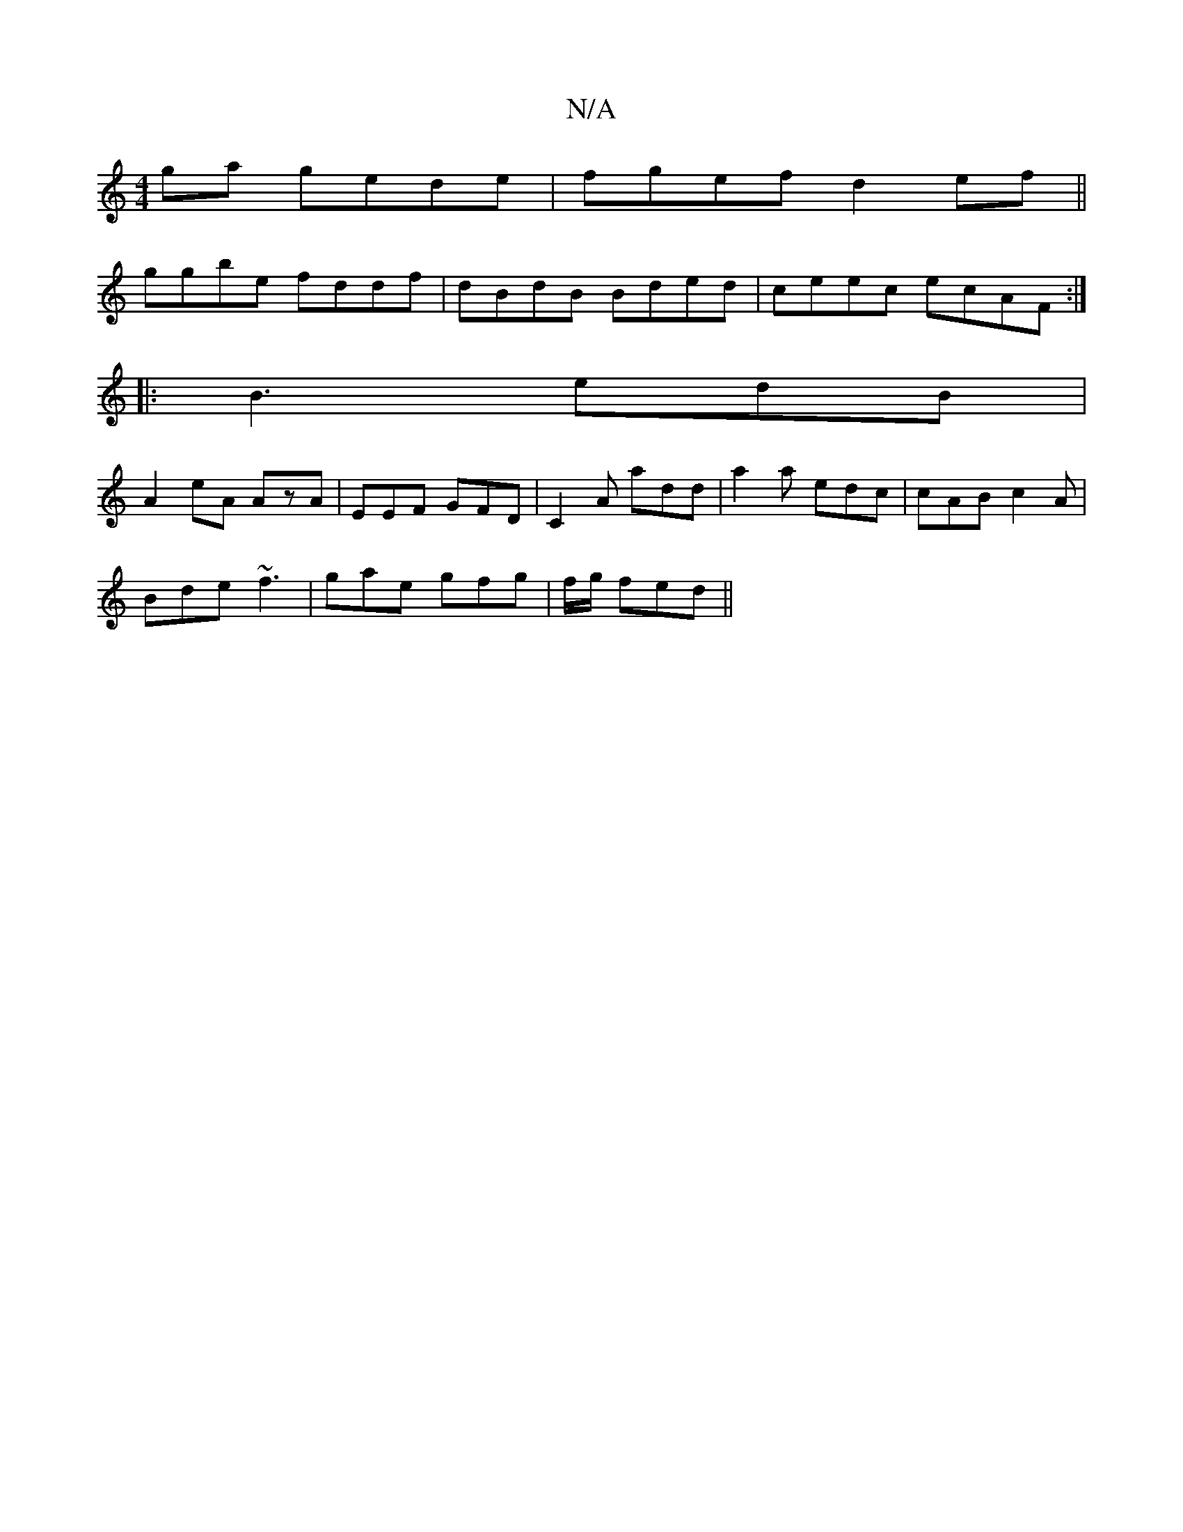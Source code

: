 X:1
T:N/A
M:4/4
R:N/A
K:Cmajor
ga gede|fgef d2 ef||
ggbe fddf|dBdB Bded|ceec ecAF:|
|: |:B3 edB|
A2 eA AzA|EEF GFD|C2A add|a2a edc|cAB c2A|
Bde ~f3|gae gfg|f/g/ fed ||

G2 GABG|ABdd cBdB|AFAF Afgf|g2fg afdf|
gbaf ggeg|
fa~a2 ecBc|d